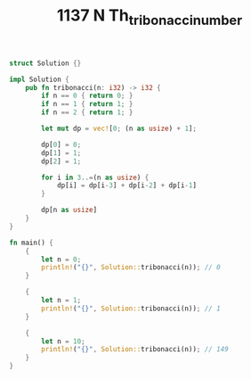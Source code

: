 #+TITLE: 1137 N Th_tribonacci_number

#+BEGIN_SRC rust
struct Solution {}

impl Solution {
    pub fn tribonacci(n: i32) -> i32 {
        if n == 0 { return 0; }
        if n == 1 { return 1; }
        if n == 2 { return 1; }

        let mut dp = vec![0; (n as usize) + 1];

        dp[0] = 0;
        dp[1] = 1;
        dp[2] = 1;

        for i in 3..=(n as usize) {
            dp[i] = dp[i-3] + dp[i-2] + dp[i-1]
        }

        dp[n as usize]
    }
}

fn main() {
    {
        let n = 0;
        println!("{}", Solution::tribonacci(n)); // 0
    }

    {
        let n = 1;
        println!("{}", Solution::tribonacci(n)); // 1
    }

    {
        let n = 10;
        println!("{}", Solution::tribonacci(n)); // 149
    }
}
#+END_SRC
